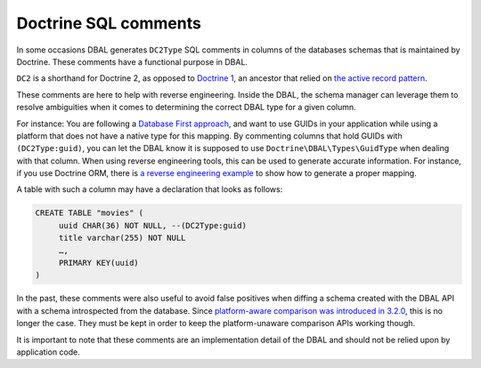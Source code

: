 Doctrine SQL comments
=====================

In some occasions DBAL generates ``DC2Type`` SQL comments in columns of
the databases schemas that is maintained by Doctrine. These comments
have a functional purpose in DBAL.

``DC2`` is a shorthand for Doctrine 2, as opposed to `Doctrine 1
<https://github.com/doctrine/doctrine1>`_,
an ancestor that relied on `the active record pattern
<https://en.wikipedia.org/wiki/Active_record_pattern>`_.

These comments are here to help with reverse engineering. Inside the
DBAL, the schema manager can leverage them to resolve ambiguities when
it comes to determining the correct DBAL type for a given column.

For instance: You are following a `Database First approach
<https://www.doctrine-project.org/projects/doctrine-orm/en/current/tutorials/getting-started-database.html>`_,
and want to use GUIDs in your application while using a platform that does not have a native type for
this mapping.
By commenting columns that hold GUIDs with ``(DC2Type:guid)``, you can
let the DBAL know it is supposed to use ``Doctrine\DBAL\Types\GuidType``
when dealing with that column.
When using reverse engineering tools, this can be used to generate
accurate information.
For instance, if you use Doctrine ORM, there is `a reverse engineering example
<https://www.doctrine-project.org/projects/doctrine-orm/en/current/reference/tools.html#reverse-engineering>`_
to show how to generate a proper mapping.

A table with such a column may have a declaration that looks as follows:

.. code-block:: sql

   CREATE TABLE "movies" (
        uuid CHAR(36) NOT NULL, --(DC2Type:guid)
        title varchar(255) NOT NULL
        …,
        PRIMARY KEY(uuid)
   )

In the past, these comments were also useful to avoid false positives
when diffing a schema created with the DBAL API with a schema
introspected from the database. Since `platform-aware comparison was
introduced in 3.2.0
<https://www.doctrine-project.org/2021/11/26/dbal-3.2.0.html>`_, this is
no longer the case. They must be kept in order to keep the
platform-unaware comparison APIs working though.

It is important to note that these comments are an implementation detail
of the DBAL and should not be relied upon by application code.

